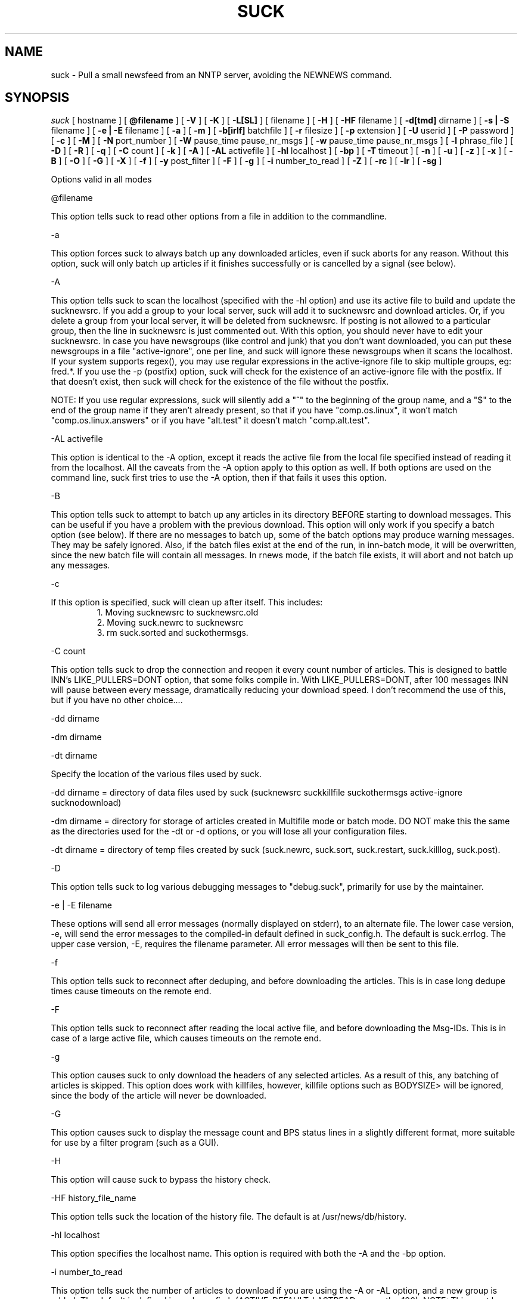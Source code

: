 .\" $Revision: 4.2.0 $
.TH SUCK 1
.SH NAME
suck - Pull a small newsfeed from an NNTP server, avoiding the NEWNEWS command.
.SH SYNOPSIS
.I suck
[
.BI
hostname
]
[
.BI @filename
]
[
.BI \-V
]
[
.BI \-K
]
[
.BI \-L[SL]
]
[
.Bi \-LF
filename
]
[
.BI \-H
]
[
.BI \-HF
filename
]
[
.BI \-d[tmd]
dirname
]
[
.BI \-s\ |\ \-S
filename
]
[
.BI \-e\ |\ \-E
filename
]
[
.BI \-a
]
[
.BI \-m
]
[
.BI \-b[irlf]
batchfile
]
[
.BI \-r
filesize
]
[
.BI  \-p
extension
]
[
.BI \-U
userid
]
[
.BI \-P
password
]
[
.BI \-c
]
[
.BI \-M
]
[
.BI \-N
port_number
]
[
.BI \-W
pause_time pause_nr_msgs
]
[
.BI \-w
pause_time pause_nr_msgs
]
[
.BI \-l
phrase_file
]
[
.BI \-D
]
[
.BI \-R
]
[
.BI \-q
]
[
.BI \-C
count
]
[
.BI \-k
]
[
.BI \-A
]
[
.BI \-AL
activefile
]
[
.BI \-hl
localhost
]
[
.BI \-bp
]
[
.BI \-T
timeout
]
[
.BI \-n
]
[
.BI \-u
]
[
.BI \-z
]
[
.BI \-x
]
[
.BI \-B
]
[
.BI \-O
]
[
.BI \-G
]
[
.BI \-X
]
[
.BI \-f
]
[
.BI \-y
post_filter
]
[
.BI \-F
]
[
.BI \-g
]
[
.BI \-i
number_to_read
]
[
.BI \-Z
]
[
.BI \-rc
]
[
.BI \-lr
]
[
.BI \-sg
]

Options valid in all modes

\@filename 

This option tells suck to read other options from a file in addition to the
commandline.

\-a

This option forces suck to always batch up any downloaded articles,
even if suck aborts for any reason.  Without this option, suck will
only batch up articles if it finishes successfully or is cancelled by
a signal (see below).

\-A

This option tells suck to scan the localhost (specified with the \-hl option) and use its active file
to build and update the sucknewsrc.   If you add a group to your local server, suck will add it to
sucknewsrc and download articles.  Or, if you delete a group from your local server, it will be deleted
from sucknewsrc.  If posting is not allowed to a particular group, then the line in sucknewsrc is
just commented out.  With this option, you should never have to edit your sucknewsrc.  In case you have
newsgroups (like control and junk) that you don't want downloaded, you can put these newsgroups in a
file "active-ignore", one per line, and suck will ignore these newsgroups when it scans the localhost.
If your system supports regex(), you may use regular expressions in the active-ignore file to skip multiple groups, eg: fred\.*.
If you use the -p (postfix) option, suck will check for the existence of an active-ignore file with the
postfix.  If that doesn't exist, then suck will check for the existence of the file without the postfix.

NOTE: If you use regular expressions, suck will silently add a "^" to the beginning of the group name, 
and a "$" to the end of the group name if they aren't already present, so that if you have "comp.os.linux",
it won't match "comp.os.linux.answers" or if you have "alt.test" it doesn't match "comp.alt.test".

\-AL activefile

This option is identical to the -A option, except it reads the active file from the local file specified instead of 
reading it from the localhost.  All the caveats from the -A option apply to this option as well.  If both
options are used on the command line, suck first tries to use the -A option, then if that fails it uses
this option.

\-B

This option tells suck to attempt to batch up any articles in its directory
BEFORE starting to download messages.  This can be useful if you have a 
problem with the previous download.  This option will only work if you specify
a batch option (see below).   If there are no messages to batch up, some
of the batch options may produce warning messages.  They may be safely ignored.
Also, if the batch files exist at the end of the run, in inn-batch mode, it
will be overwritten, since the new batch file will contain all messages.  In
rnews mode, if the batch file exists, it will abort and not batch up any messages.

\-c

If this option is specified, suck will clean up after itself.  This includes:
.RS
1. Moving sucknewsrc to sucknewsrc.old
.RE
.RS
2. Moving suck.newrc to sucknewsrc
.RE
.RS
3. rm suck.sorted and suckothermsgs.
.RE

\-C count

This option tells suck to drop the connection and reopen it every count number of articles.
This is designed to battle INN's LIKE_PULLERS=DONT option, that some folks compile in. With
LIKE_PULLERS=DONT, after 100 messages INN will pause between every message, dramatically 
reducing your download speed. I don't recommend the use of this, but if you have no other choice....  

\-dd dirname

\-dm dirname

\-dt dirname

Specify the location of the various files used by suck.

\-dd dirname = directory of data files used by suck (sucknewsrc suckkillfile suckothermsgs active-ignore sucknodownload)

\-dm dirname = directory for storage of articles created in Multifile mode
or batch mode.  DO NOT make this the same as the directories used for the
\-dt or -\dd options, or you will lose all your configuration files.

\-dt dirname = directory of temp files created by suck (suck.newrc, suck.sort, suck.restart, suck.killlog, suck.post).

\-D

This option tells suck to log various debugging messages to "debug.suck", primarily
for use by the maintainer.

\-e | \-E filename

These options will send all error messages (normally displayed on stderr), to 
an alternate file.  The lower case version, -e, will send the error messages
to the compiled-in default defined in suck_config.h.  The default is suck.errlog.
The upper case version, -E, requires the filename parameter.  All error messages
will then be sent to this file.

\-f 

This option tells suck to reconnect after deduping, and before downloading the articles.  This is in case
long dedupe times cause timeouts on the remote end. 

\-F

This option tells suck to reconnect after reading the local active file, and before downloading the Msg-IDs.
This is in case of a large active file, which causes timeouts on the remote end.

\-g

This option causes suck to only download the headers of any selected articles.
As a result of this, any batching of articles is skipped.   This option does
work with killfiles, however, killfile options such as BODYSIZE> will be
ignored, since the body of the article will never be downloaded.
 
\-G

This option causes suck to display the message count and BPS status lines in a slightly different format,
more suitable for use by a filter program (such as a GUI).

\-H

This option will cause suck to bypass the history check.

\-HF history_file_name

This option tells suck the location of the history file.  The default is at /usr/news/db/history.

\-hl localhost

This option specifies the localhost name.  This option is required with both the \-A and the \-bp option.  

\-i number_to_read

This option tells suck the number of articles to download if you are using the -A
or -AL option, and a new group is added.   The default is defined in suck_config.h (ACTIVE_DEFAULT_LASTREAD, currently -100).  NOTE:  This must be a negative
number (eg -100, -50), or 0, to download all articles currently available in 
the group.

\-k

This option tells suck to NOT attach the postfix from the \-p option to the names of the killfiles,
both the master killfile and any group files.  This allows you to maintain one set of killfiles for
multiple servers.

\-K

This option will cause suck to bypass checking the killfile(s).

\-l phrase_file

This option tells suck to load in an alternate phrase file, instead of using
the built-in messages.  This allows you to have suck print phrases in another
language, or to allow you to customize the messages without re-building suck.
See below.

\-lr 

This option, is used in conjunction with the highest article option in the sucknewsrc, to
download the oldest articles, vice the newest articles. See that section for more details.

\-L

This option tells suck to NOT log killed articles to suck.killlog.

\-LF filename

This option allows you to override the built-in default of "suck.killlog" for the
file which contains the log entries for killed articles.

\-LL

This option tells suck to create long log entries for each killed article.  The long
entry contains the short log entry and the header for the killed message.

\-LS

This option tells suck to create short log entries for each killed article.  The short
entry contains which group and which pattern was matched, as well as the MsgID of the
killed article.

\-M

This option tells suck to send the "mode reader" command to the remote
server.  If you get an invalid command message immediately
after the welcome announcement, then try this option.

\-n

This option tells suck to use the article number vice the MsgId to retrieve the articles.  This
option is supposedly less harsh on the remote server.  It can also eliminate problems if your
ISP ages off articles quickly and you frequently get "article not found" errors.
Also, if your ISP uses DNEWS, you might need this option so that it knows you're reading articles in a group.

\-N port_number

This option tells suck to use an alternate NNRP port number when connecting
to the host, instead of the default, 119.

\-O

This option tells suck to skip the first article upon restart.  This is used whenever
there is a problem with an article on the remote server.  For some reasons, some
NNTP servers, when they have a problem with a particular article, they time out.  
Yet, when you restart, you're back on the same article, and you time out again.
This option tells suck to skip the first article upon restart, so that you can
get the rest of the articles.

\-p extension

This extension is added to all files so that you can have multiple site feeds.
For example, if you specify -p .dummy, then suck looks for sucknewsrc.dummy, suckkillfile.dummy,
etc, and creates its temp files with the same extension.  This will allow you to keep
multiple sucknewsrc files, one for each site.

\-q

This option tells suck to not display the BPS and article count messages during download.
Handy when running suck unattended, such as from a crontab.

\-R

This option tells suck to skip a rescan of the remote newserver upon a restart.  The
default is to rescan the newserver for any new articles whenever suck runs, including
restarts.

\-rc

This option tells suck to change its behavior when the remote server resets its article
counters.   The default behavior is to reset the lastread in sucknewsrc to the current
high article counter.  With this option, suck resets the lastread in sucknewsrc to the
current low article counter, causing it to suck all articles in the group, and using
the historydb routines to dedupe existing articles.

\-s | \-S filename

These options will send all status messages (normally displayed on stdout), to
an alternate file.  The lower case version, -s, will send the status messages
to the compiled-in default defined in suck_config.h.  The default is /dev/null,
so no status messages will be displayed.  The upper case version, -S, requires
the filename parameter.  All status messages will then be sent to this file.

\-sg

This option tells suck to add the name of the current group being downloaded, if known, 
to the BPS display.   Typically the only time suck doesn't know the group name is if
an article is downloaded via the suckothermsgs file.

\-T timeout

This option overrides the compiled-in TIMEOUT value. This is how long suck waits for data from the
remote host before timing out and aborting.  The timeout value is in seconds.

\-u 

This option tells suck to send the AUTHINFO USER command immediately upon connect to the
remote server, rather than wait for a request for authorization.  You must supply the
\-U and \-P options when you use this option.

\-U userid

\-P password

These two options let you specify a userid and password, if your NNTP server
requires them.

\-V

This option will cause suck to print out the version number and then exit.

\-w pause_timer pause_nr_msgs

This option allows you to slow down suck while pulling articles.  If you
send suck a predefined signal (default SIGUSR1, see suck_config.h),
suck will swap the default pause options (if specified by the -W option),
with the values from this option.  For example, you run suck with -w 2 2,
and you send suck a SIGUSR1 (using kill), suck will then pause 2 seconds
between every other message, allowing the server to "catch its breath."
If you send suck another SIGUSR1, then suck will put back the default
pause options.  If no pause options were specified on the command line
(you omitted -W), then suck will return to the default full speed pull.

\-W pause_time pause_nr_msgs

This option tells suck to pause between the download of articles.  You need
to specify how long to pause (in seconds), and how often to pause (every X nr
of articles). Ex: \-W 10 100 would cause suck to pause for 10 seconds every
100 articles.  Why would you want to do this?  Suck can cause heavy loads on 
a remote server, and this pause allows the server to "catch its breath."

\-x

This option tells suck to not check the Message-IDs for the ending > character.  This option
is for brain dead NNTP servers that truncate the XHDR information at 72 characters.

\-X

This option tells suck to bypass the XOVER killfiles.

\-y post_filter

This option is only valid when using any of batch modes.  It allows you to edit any or all of
the articles downloaded before posting to the local host.   See below for more details.

\-z

This option tells suck to bypass the normal deduping process.  This is primarily for
slow machines where the deduping takes longer than the download of messages would.  Not
recommended.

\-Z

This option tells suck to use the XOVER command vice the XHDR command to retrieve the 
information needed to download articles.  Use this if your remote news server doesn't
support the XHDR command.

.SH LONG OPTION EQUIVALENTS
.RS
\-a  \-\-always_batch
.RE
.RS
\-bi \-\-batch-inn
.RE
.RS
\-br \-\-batch_rnews
.RE
.RS
\-bl \-\-batch_lmove
.RE
.RS
\-bf \-\-batch_innfeed
.RE
.RS
\-bp \-\-batch_post
.RE
.RS
\-c  \-\-cleanup
.RE
.RS
\-dt \-\-dir_temp
.RE
.RS
\-dd \-\-dir_data
.RE
.RS
\-dm \-\-dir_msgs
.RE
.RS
\-e  \-\-def_error_log
.RE
.RS
\-f  \-\-reconnect_dedupe
.RE
.RS
\-g  \-\-header_only
.RE
.RS
\-h  \-\-host
.RE
.RS
\-hl \-\-localhost
.RE
.RS
\-k  \-\-kill_no_postfix
.RE
.RS
\-l  \-\-language_file
.RE
.RS
\-lr \-\-low_read
.RE
.RS
\-m  \-\-multifile
.RE
.RS
\-n  \-\-number_mode
.RE
.RS 
\-p  \-\-postfix
.RE
.RS
\-q  \-\-quiet
.RE
.RS
\-r  \-\-rnews_size
.RE
.RS
\-rc \-\-resetcounter
.RE
.RS
\-s  \-\-def_status_log
.RE
.RS
\-sg \-\-show_group
.RE
.RS
\-w  \-\-wait_signal
.RE
.RS
\-x  \-\-no_chk_msgid
.RE
.RS
\-y  \-\-post_filter
.RE
.RS
\-z  \-\-no_dedupe
.RE
.RS
\-A  \-\-active
.RE
.RS
\-AL \-\-read_active
.RS
.RE
\-B   \-\-pre-batch
.RE
.RS
\-C  \-\-reconnect
.RE
.RS
\-D  \-\-debug
.RE
.RS
\-E  \-\-error_log
.RE
.RS
\-G  \-\-use_gui
.RE
.RS
\-H  \-\-no_history
.RE
.RS
\-HF \-\-history_file
.RE
.RS
\-K  \-\-killfile
.RE
.RS
\-L  \-\-kill_log_none
.RE
.RS
\-LS \-\-kill_log_short
.RE
.RS
\-LL \-\-kill_log_long
.RE
.RS
\-M  \-\-mode_reader
.RE
.RS
\-N  \-\-portnr
.RE
.RS
\-O \-\-skip_on_restart
.RE
.RS
\-P  \-\-password
.RE
.RS
\-R  \-\-no_rescan
.RE
.RS
\-S  \-\-status_log
.RE
.RS
\-T  \-\-timeout
.RE
.RS
\-U  \-\-userid
.RE
.RS
\-V  \-\-version
.RE
.RS
\-W  \-\-wait
.RE
.RS
\-X  \-\-no_xover
.RE
.RS
\-Z \-\-use_xover
.RE

.SH DESCRIPTION

.SH MODE 1 \- stdout mode
.RS
%suck
.RE
.RS
%suck myhost.com
.RE
.PP
Suck grabs news from an NNTP server and sends the articles to
stdout. Suck accepts as argument the name of an NNTP server or
if you don't give an argument it will take the environment variable
NNTPSERVER. You can redirect the articles to a file or compress them
on the fly like "suck server.domain | gzip \-9 > output.gz".
Now it's up to you what you do with the articles.  Maybe
you have the output already on your local machine because you
used a slip line or you still have to transfer the output to your
local machine.
.SH MODE 2 \- Multifile mode
.RS
%suck \-m
.RE
.RS
%suck myhost.com \-m
.RE
.PP
Suck grabs news from an NNTP server and stores each article in a
separate file.  They are stored in the directory specified in suck_config.h or
by the \-dm command line option.
.SH MODE 3 \- Batch mode
.RS
%suck myhost.com \-b[irlf] batchfile
.RE
.RS
or %suck myhost.com \-bp -hl localhost
.RE
.RS
%suck myhost.com \-b[irlf] batchfile
.RE
.PP
Suck will grab news articles from an NNTP server and store them
into files, one for each article (Multifile mode).  The location of the files
is based on the defines in suck_config.h and the command line \-dm.  
Once suck is done downloading the articles, it will build a batch file
which can be processed by either innxmit or rnews, or it will call lmove
to put the files directly into the news/group/number format.

\-bi \- build batch file for innxmit.  The articles are left intact,
and a batchfile is built with a one\-up listing of the full path of each article.
Then innxmit can be called:

.RS
%innxmit localhost batchfile
.RE

\-bl \- suck will call lmove to put the articles into
news/group/number format.  You must provide the name of the
configuration file on the command line.  The following arguments from suck 
are passed to lmove:

.RS
The configuration file name (the batchfile name provided with this option)
.RE
.RS
The directory specified for articles (-dm or built-in default).
.RE
.RS
The errorlog to log errors to (-e or -E), if provided on the command line.
.RE
.RS
The phrases file (-l), if provided on the command line.
.RE
.RS
The Debug option, if provided on the command line.
.RE

\-br \- build batch file for rnews.  The articles are
concatenated together, with the #!rnews size
article separator.  This can the be fed to rnews:

.RS
%rnews \-S localhost batchfile
.RE

\-r filesize  specify maximum batch file size for rnews.  This option
allows you to specify the maximum size of a batch file to be fed to rnews.
When this limit is reached, a new batch file is created AFTER I finish
writing the current article to the old batch file.  The second and
successive batch files get a 1 up sequence number attached to the
file name specified with the -br.  Note that since I have to finish
writing out the current article after reaching the limit, the
max file size is only approximate.

\-bf \- build a batch file for innfeed.  This batchfile contains the
MsgID and full path of each article.  The main difference between this
and the innxmit option is that the innfeed file is built as the articles
are downloaded, so that innfeed can be posting the articles, even while
more articles are downloaded.

\-bp \- This option tells suck to build a batch file, and post the articles
in that batchfile to the localhost (specified with the \-hl option).  This option
uses the IHAVE command to post all downloaded articles to the local host.
The batch file is called suck.post, and is put in the temporary directory (-dt).
It is deleted upon completion, as are the successfully posted articles.
If the article is not wanted by the server (usually because it already exists on
the server, or it is too old), the article is also deleted.  If other errors
occur, the article is NOT deleted.
With the following command line, you can download and post articles without
worrying if you are using INND or CNEWS.  

.RS
%suck news.server.com -bp -hl localhost -A -c
.RE

.SH SUCK ARGUMENT FILE
.PP
If you specify @filename on the command line, suck will read from filename and
parse it for any arguments that you wish to pass to suck.  You specify the
same arguments in this file as you do on the command line.  The arguments
can be on one line, or spread out among more than one line.  You may also
use comments.  Comments begin with '#' and go to the end of a line.  All
command line arguments override arguments in the file.

.RS
# Sample Argument file
.RE
.RS
-bi batch # batch file option
.RE
.RS
-M	# use mode reader option
.RE

.SH SUCKNEWSRC
.PP
Suck looks for a file
.I sucknewsrc
to see what articles you want and
which you already received. The format of sucknewsrc is very simple. It
consists of one line for each newsgroup.  The line contains two or
three fields.

The first field is the name of the group.
 
The second field is the highest article number that was in the group
when that group was last downloaded.

The third field, which is optional, limits the number of articles which
can be downloaded at any given time.  If there are more articles than this
number, only the newest are downloaded.  If the third field is 0, then
no new messages are downloaded.  If the command line option \-lr is specified,
instead of downloading the newest articles, suck will download the oldest
articles instead.

The fields are separated by a space.

.RS
comp.os.linux.announce 1 [ 100 ]
.RE
.PP
When suck is finished, it creates the file suck.newrc which contains the
new sucknewsrc with the updated article numbers.
.PP
To add a new newsgroup, just stick it in sucknewsrc, with a
highest article number of \-1 (or any number less than 0).
Suck will then get the newest X number of messages for that newsgroup.
For example, a -100 would cause suck to download the newest 100
articles for that newsgroup.
.PP
To tell suck to skip a newsgroup, put a # as the first
character of a line.

.SH SUCKKILLFILE and SUCKXOVER
There are two types of killfiles supported in suck.  The first, via
the file suckkillfile, kills articles based on information in the
actual article header or body.   The second, via the file suckxover,
kills articles based on the information retreived via the NNTP command
XOVER.  They are implemented in two fundamentally different ways.  The
suckkillfile killing is done as the articles are downloaded, one at a
time.  The XOVER killing is done while suck is getting the list of articles
to download, and before a single article is downloaded.  You may use
either, none or both type of killfiles.

.SH SUCKKILLFILE and GROUP KEEP/KILLFILES
If
.I suckkillfile
exists,  the headers of  all articles will be scanned and the article downloaded or not, 
based on the parameters in the files.  If no logging option is specified (see the -L options
above), then the long logging option is used.
.PP
Comments lines are allowed in the killfiles.  A comment line has a "#" in the first position.
Everything on a comment line is ignored.
.PP
Here's how the whole keep/delete package works.  All articles are checked against the
master kill file (suckkillfile).  If an article is not killed by the master kill file,
then its group line is parsed.  If a group file exists for one of the groups then the
article is checked against that group file.  If it matches a keep file, then it is
kept, otherwise it is flagged for deletion.  If it matches a delete file, then it is
flagged for deletion, otherwise it is kept.  This is done for every group on the group line.
.PP
NOTES: With the exception of the USE_EXTENDED_REGEX parameter, none of these parameters are
passed from the master killfile to the individual group file.  Each killfile is separate
and independant.  Also, each search is case-insensitive unless specifically specified by starting the
search string with the QUOTE character (see below).  However, the parameter part of the
search expression (the LOWLINE=, HILINE= part) is case sensitive.
.SH
PARAMETERS
.RS
LOWLINES=#######
.RE
.RS
HILINES=#######
.RE
.RS
NRGRPS=####
.RE
.RS
NRXREF=####
.RE
.RS
QUOTE=c
.RE
.RS
NON_REGEX=c
.RE
.RS
GROUP=keep groupname filename  OR
GROUP=delete groupname filename
.RE
.RS
PROGRAM=pathname
.RE
.RS
PERL=pathname
.RE
.RS
TIEBREAKER_DELETE
.RE
.RS
GROUP_OVERRIDE_MASTER
.RE
.RS
USE_EXTENDED_REGEX
.RE
.RS
XOVER_LOG_LONG
.RE
.RS
HEADER:
.RE
.RS
Any Valid Header Line:
.RE
.RS
BODY:
.RE
.RS
BODYSIZE>
.RE
.RS
BODYSIZE<
.RE

.PP
All parameters are valid in both the master kill file and the group files, with the
exception of GROUP, PROGRAM, PERL, TIEBREAKER_DELETE, and GROUP_OVERRIDE_MASTER.
These are only valid in the master kill file.

.SH KILL/KEEP Files Parameters
.PP
.I HILINES=
Match any article longer than the number of lines specified.
.PP
.I LOWLINES=
Match any article shorter than the number of lines specified.
.PP
.I NRGRPS=
This line will match any article which has more groups than the number specified
on the Newsgroups: line.
Typically this is used in a killfile to prevent spammed articles.
(A spammed article is one that is posted to many many groups, such
as those get-rich quick schemes, etc.)
.PP
.I NRXREF=
This line will match any article that has more groups than than the number specified
on the Xref: line.  This is another spamm stopper.  WARNING: the Xref: line is not
as accurate as the Newsgroups: line, as it only contains groups known to the news
server.   This option is most useful in an xover killfile, as in Xoverviews don't
typically provide the Newsgroups: line, but do provide the Xref: line.
.PP
.I HEADER:
.I Any Valid Header Line:
Suck allows you to scan any single header line for a particular pattern/string, or
you may scan the entire article header.  To scan an individual line, just specify
it, for example to scan the From line for boby@pixi.com, you would put

.RS
From:boby@pixi.com
.RE

Note that the header line EXACTLY matches what is contained in the article.  To scan
the Followup-To: line, simply put \"Followup-To:\" as the parameter. 
To search the same header line for multiple search items, then each search
item must be on a separate line, eg:
.RS
From:boby@xxx
.RE
.RS
From:nerd@yyy
.RE
.RS
Subject:suck
.RE
.RS
Subject:help
.RE
The parameter HEADER: is a special case of the above.  If you use the HEADER: parameter,
then the entire header is searched for the item.  You are allowed multiple HEADER: lines
in each killfile. 
.PP
When suck searches for the pattern, it only searches for what follows
the :, and spaces following the : are significant.  With the above example "Subject:suck",
we will search the Subject header line for the string "suck".  If the example had read "Subject: suck", 
suck would have searched for the string " suck".  Note the extra space.
.PP
If your system has regex() routines on it, then the items searched for can be POSIX
regular expressions, instead of just strings.  Note that the QUOTE= option is still
applied, even to regular expressions.
.PP
.I BODY:
This parameter allows you to search the body of an article for text.  Again,
if your system has regex(), you can use regular expressions, and the QUOTE= option is
also applied.  You are allowed multiple BODY: lines in each killfile.
WARNING:  Certain regex combinations, especially with .* at the beginning,
(eg BODY:.*jpg), in combination with large articles, can cause the regex code
to eat massive amounts of CPU, and suck will seem like it is doing nothing.
.PP
.I BODYSIZE>
This parameter will match an article if the size of its body (not including the
header) is greater than this parameter.  The size is specified in bytes.
.PP
.I BODYSIZE<
This parameter will match an article if the size of its body, is less than this parameter.
The size is specified in bytes.
.PP
.I QUOTE=
This item specifies the character that defines a quoted string.  The default
for this is a ".  If an item starts with the QUOTE character, then the item is
checked as-is (case significant).  If an item does not start with the QUOTE character,
then the item is checked with out regard to case.
.PP
.I NON_REGEX=
This items specifies the character that defines a non-regex string.  The default 
for this is a %.  If an item starts with the NON_REGEX character, then the item
is never checked for regular expressions.  If the item doesn't start with the QUOTE
character, then suck tries to determine if it is a regular expression, and if it
is, use regex() on it.  This item is so that you can tell suck to treat strings
like "$$$$ MONEY $$$$" as non-regex items.    IF YOU USE BOTH QUOTE and NON_REGEX
characters on a string, the NON_REGEX character MUST appear first.
.PP
.I GROUP=
This line allows you to specify either keep or delete parameters on a group
by group basis.  There are three parts to this line.  Each part of this line
must be separated by exactly one space.  The first part is either
"keep" or "delete".  If it is keep, then only articles in that group which match
the parameters in the group file are downloaded.  If it is delete, articles in that
group which match the parameters are not downloaded.  The second part, the group name
is the full group name for articles to check against the group file.   The group name
may contain an * as the last character, to match multiple groups, eg:  "comp.os.linux.*"
would match comp.os.linux.announce, comp.os.linux.answers, etc..  The third part
specifies the group file which contains the parameters to check the articles against.
Note, that if you specified a postfix with the \-p option, then this postfix is attached
to the name of the file when suck looks for it, UNLESS you use the \-k option above.
.PP
.I GROUP_OVERRIDE_MASTER
This allows you to override the default behavior of the master kill file.  If this
option is in the master kill file, then even if an article is flagged for deletion
by the master kill file, it is checked against the group files.  If the group files
says to not delete it, then the article is kept.
.PP
.I TIEBREAKER_DELETE
This option allows you to override the built-in tie-breaker default.  The potential
exists for a message to be flagged by one group file as kept, and another group
file as killed.  The built-in default is to then keep the message.  The TIEBREAKER_DELETE
option will override that, and caused the article to be deleted.
.PP
.I USE_EXTENDED_REGEX
This option tells suck to use extended regular expressions vice standard regular expressions.
It may used in the master killfile, in which case it applies to all killfiles, or in an
individual killfile, where it only applies to the parameters that follow it in the
killfile.
.PP
.I XOVER_LOG_LONG
This option tells suck to format the killfile generated by from an Xover killfile so that
it looks like an article header.  The normal output is to just print the Xover line
from theserver.
.PP
.I PROGRAM=
This line allows suck to call an external program to check each article.
You may specify any arguments in addition to the program name on this line.
If this line is in your suckkillfile, all other lines are ignored.  Instead, the
headers are passed to the external program, and the external program determines
whether or not to download the article.  Here's how it works.  Suck will fork
your program, with stdin and stdout redirected.  Suck will feed the headers
to your program thru stdin, and expect a reply back thru stdout.  Here's the 
data flow for each article:

.RS
1. suck will write a 8 byte long string, which represents the length of the
header record on stdin of the external program.  Then length is in ascii,
is left-aligned, and ends in a newline (example: "1234   \\n").
.RE
.RS
2. suck will then write the header on stdin of the external program.
.RE
.RS
3. suck will wait for a 2 character response code on stdout.  This response code is
either "0\\n" or "1\\n" (NOT BINARY ZERO OR ONE, ASCII ZERO OR ONE).  If the return
code is zero, suck will download the article, if it is one, suck won't.
.RE
.RS
4. When there are no more articles, the length written down (for step 1) will be zero
(again in ascii "0       \\n").  Suck will then wait for the external program to
exit before continuing on.  The external program can do any clean up it needs,
then exit.  Note: suck will not continue processing until the external program exits.
.RE

.PP
.I PERL=
This line allows suck to call a perl subroutine to check each article.  In order
to use this option, you must edit the Makefile, specifically the PERL* options. 
If the PERL=
line is in your suckkillfile, all other lines are ignored.  Instead, the header
is sent to your perl subroutine, and your subroutine determines if the article
is downloaded or not.  The parameter on the PERL= line specifies the file name
of the perl routine eg:

.RS
PERL=perl_kill.pl
.RE

.PP
See the sample/perl_kill.pl for a sample perl subroutine.  There are a couple of
key points in this sample.  The "package Embed::Persistant;" must be in the perl
file.  This is so that any variable names you create will not conflict with variable
names in suck.  In addition, the subroutine you define must be "perl_kill", unless
you change the PERL_PACKAGE_SUB define in suck_config.h.  Also, your subroutine must
return exactly one value, an integer, either 0 or 1.  If the subroutine returns
0, then the article is downloaded, otherwise, the article is not downloaded.

.PP
NOTES: The perl file is only compiled once, before any articles are downloaded. 
This is to prevent lengthy delays between articles while the perl routine
is re-compiled.  Also, you must use Perl 5.003 or newer.  In addition, you
are advised to run 'perl -wc filter' BEFORE using your filter, in order
to check for syntax errors and avoid problems.

.SH SUCKXOVER
If the file
.I suckxover
exists, then suck uses the XOVER command to get information
on the articles and decide whether or not to download the article.
Xover files use the same syntax as suckkillfiles, but supports a subset
of the commands.
.PP
The following killfile commands are not supported in suckxover files:
.RS
NRGROUPS:
.RE
.RS
HEADER:
.RE
.RS
BODY:
.RE
.RS
TIEBREAKER_DELETE:
.RE
.PP
Only the following header lines will be checked:
.RS
Subject:
.RE
.RS
From:
.RE
.RS
Message-ID:
.RE
.RS
References:
.RE
.PP
The behaviour of the size commands (
.I BODYSIZE>, BODYSIZE<, HILINES, and LOWLINES
) specify the total size of the article (not just the body) in
bytes or lines, respectively.
.PP
All other parameters are allowed.  However, if you use an invalid parameter,
it is silently ignored.
.SH SUCKXOVER and PROGRAM= or PERL= parameters
These parameters are supported in a suckxover file, however they work slightly
differently than described above.  The key difference is that prior to sending
each individual xoverview line to your program, suck will send you the 
overview.fmt listing that it retrieves from the server.  This overview.fmt
is a tab-separated line, describing the fields in each overview.fmt line.
.PP
For the PROGRAM= parameter, suck will first send your program an 8 byte long
string, which is the length of the overview.fmt.  This length is formatted
as the lengths above (see nr1 under PROGRAM=).  Suck will then send the overview.fmt.
After that, the flow is as described above.  See sample/killxover_child.c for
an example.
.PP
For the PERL= parameter, Your program must have two subroutines.  The first
is perl_overview, which will recieve the overview.fmt, and not return anything.
The second subroutine is perl_xover, which will recieve the xoverview line,
and return 0 or 1, as described in the PERL= above.  See sample/perl_xover.pl
for an example.

.SH SUCKOTHERMSGS
If
.I suckothermsgs
exists, it must contain lines formatted in one of three ways.  The first way
is a line containing a Message-ID, with the <> included, eg:

.RS
	<12345@somehost.com>
.RE

This will cause the article with that Message-ID to be retrieved.
.PP
The second way is to put a group name and article number on a line starting
with an !, eg:
.RS
	!comp.os.linux.announce 1
.RE

This will cause that specific article to be downloaded.
.PP
You can also get a group of articles from a group by using the following syntax:
.RS
	!comp.os.linux.announce 1-10
.RE
.PP
Whichever method you use, if the article specified exists, it will be downloaded,
in addition to any articles retreived via the
.I sucknewsrc.
These ways can be used to get a specific article in other groups,
or to download an article that was killed.  These articles
.B ARE NOT
processed through the kill articles routines.

.SH SUCKNODOWNLOAD
If
.I sucknodownload
exists, it must consist of lines contaning a Message-ID, with the <> included, eg:

.RS
	<12345@somehost.com>
.RE

This will cause the article with that Message-ID to NEVER be downloaded.  The 
Message-ID must begin in the first column of the line (no leading spaces).  This
file overrides 
.I suckothermsgs
so if an article is in both, it will not be downloaded.

.SH POST FILTER
if the 
.BI "-y post_filter" 
option is specified on the command line in conjunction with any of the batch modes,
then suck will call the post filter specified, after downloading the articles, and
before batching/posting the articles.
The filter is passed the directory where the articles are stored (the -dm option).
The filter program is responsible for parsing the contents of the directory.  See
sample/post_filter.pl for a sample post filter.  This option was designed to
allow you to add your own host name to the Path: header, but if you need to
do anything else to the messages, you can.

.SH FOREIGN LANGUAGE PHRASES
If the
.BI "-l phrases"
option is specified or the file /usr/local/lib/suck.phrases (defined in suck_config.h)
exists, then suck will load an alternate language phrase file, and use
it for all status & error messages, instead of the built-in defaults.  The command line
overrides the build in default, if both are present.
The phrase file contains all messages used by suck, rpost, testhost,
and lmove, each on a separate line and enclosed in quotes.  To generate
a sample phrase file, run
.BI "make phrases"
from the command line.  This will create "phrases.engl", which is a list
of the default phrases.  Simply edit this file, changing the english
phrases to the language of your choosing, being sure to keep the phrases
within the quotes.  These phrases may contain variables to print items
provided by the program, such as hostname.  Variables are designated
by %vN% where N is a one-up sequence per phrase.  These variables may
exist in any order on the phrase line, for example,
.RS
"Hello, %v1%, welcome to %v2%" 	or
.RE
.RS
"Welcome to %v2%, %v1%"	
.RE
are both valid phrases.  Phrases may contain,  \\n, \\r, or \\t to print a newline, carriage return,
or tab, respectively.  Note that the first line of the phrase file is the current version
number.  This is checked against the version of suck running, to be sure that the phrases
file is the correct version.

If you modify any of the source code, and add in new phrases, you will need to regenerate
phrases.h, so that everything works correctly.  To recreate, just run
.BI "make phrases.h"
from the command line.
.SH SIGNAL HANDLING
Suck accepts two signals, defined in
.I suck_config.h.
The first signal (default SIGTERM) will cause Suck to finish downloading the
current article, batch up whatever articles were downloaded, and
exit, without an error.

The second signal (default SIGUSR1) will cause suck to use the pause values defined with
the -w option (see above).

.SH EXIT CODES
Suck will exit with the following return codes:
.RS
0 = success
.RE
.RS
1 = no articles available for download.
.RE
.RS
2 = suck got an unexpected answer to a command it issued to the remote server.
.RE
.RS
3 = the -V option was used.
.RE
.RS
4 = suck was unable to perform NNTP authorization with the remote server.
.RE
.RS
-1 = general error.
.RE
.SH HISTORY
.RS
Original Author - Tim Smith (unknown address)
.RE
.RS
Maintainers - 
.RE
.RS
March 1995 - Sven Goldt (goldt@math.tu-berlin.de)
.RE
.RS
July 1995  - Robert A. Yetman (boby@pixi.com)
.RE
.de R$
Revision \\$$3, \\$$4
..
.SH "SEE ALSO"
testhost(1), rpost(1), lpost(1).
